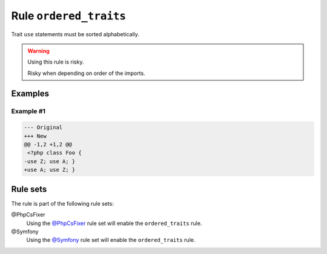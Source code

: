 =======================
Rule ``ordered_traits``
=======================

Trait ``use`` statements must be sorted alphabetically.

.. warning:: Using this rule is risky.

   Risky when depending on order of the imports.

Examples
--------

Example #1
~~~~~~~~~~

.. code-block:: diff

   --- Original
   +++ New
   @@ -1,2 +1,2 @@
    <?php class Foo { 
   -use Z; use A; }
   +use A; use Z; }

Rule sets
---------

The rule is part of the following rule sets:

@PhpCsFixer
  Using the `@PhpCsFixer <./../../ruleSets/PhpCsFixer.rst>`_ rule set will enable the ``ordered_traits`` rule.

@Symfony
  Using the `@Symfony <./../../ruleSets/Symfony.rst>`_ rule set will enable the ``ordered_traits`` rule.
